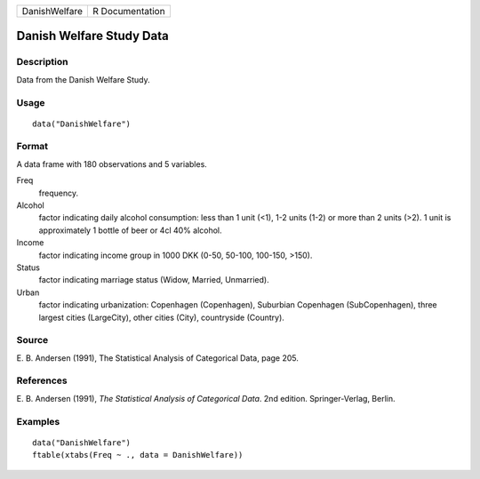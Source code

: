 +---------------+-----------------+
| DanishWelfare | R Documentation |
+---------------+-----------------+

Danish Welfare Study Data
-------------------------

Description
~~~~~~~~~~~

Data from the Danish Welfare Study.

Usage
~~~~~

::

    data("DanishWelfare")

Format
~~~~~~

A data frame with 180 observations and 5 variables.

Freq
    frequency.

Alcohol
    factor indicating daily alcohol consumption: less than 1 unit (<1),
    1-2 units (1-2) or more than 2 units (>2). 1 unit is approximately 1
    bottle of beer or 4cl 40% alcohol.

Income
    factor indicating income group in 1000 DKK (0-50, 50-100, 100-150,
    >150).

Status
    factor indicating marriage status (Widow, Married, Unmarried).

Urban
    factor indicating urbanization: Copenhagen (Copenhagen), Suburbian
    Copenhagen (SubCopenhagen), three largest cities (LargeCity), other
    cities (City), countryside (Country).

Source
~~~~~~

E. B. Andersen (1991), The Statistical Analysis of Categorical Data,
page 205.

References
~~~~~~~~~~

E. B. Andersen (1991), *The Statistical Analysis of Categorical Data*.
2nd edition. Springer-Verlag, Berlin.

Examples
~~~~~~~~

::

    data("DanishWelfare")
    ftable(xtabs(Freq ~ ., data = DanishWelfare))
